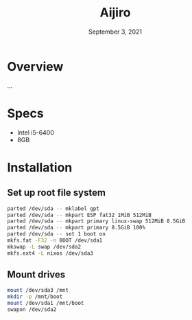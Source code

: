 #+TITLE: Aijiro
#+DATE:  September 3, 2021

* Overview
...

* Specs
+ Intel i5-6400
+ 8GB

* Installation
** Set up root file system
#+BEGIN_SRC sh
parted /dev/sda -- mklabel gpt
parted /dev/sda -- mkpart ESP fat32 1MiB 512MiB
parted /dev/sda -- mkpart primary linux-swap 512MiB 8.5GiB
parted /dev/sda -- mkpart primary 8.5GiB 100%
parted /dev/sda -- set 1 boot on
mkfs.fat -F32 -n BOOT /dev/sda1
mkswap -L swap /dev/sda2
mkfs.ext4 -L nixos /dev/sda3
#+END_SRC

** Mount drives
#+BEGIN_SRC sh
mount /dev/sda3 /mnt
mkdir -p /mnt/boot
mount /dev/sda1 /mnt/boot
swapon /dev/sda2
#+END_SRC
